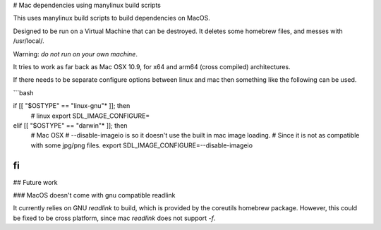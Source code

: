 # Mac dependencies using manylinux build scripts

This uses manylinux build scripts to build dependencies on MacOS.

Designed to be run on a Virtual Machine that can be destroyed.
It deletes some homebrew files, and messes with /usr/local/.

Warning: *do not run on your own machine*.

It tries to work as far back as Mac OSX 10.9, for x64 and arm64 (cross compiled) 
architectures.

If there needs to be separate configure options between linux and mac
then something like the following can be used.

```bash

if [[ "$OSTYPE" == "linux-gnu"* ]]; then
      # linux
      export SDL_IMAGE_CONFIGURE=
elif [[ "$OSTYPE" == "darwin"* ]]; then
      # Mac OSX
      # --disable-imageio is so it doesn't use the built in mac image loading.
      #     Since it is not as compatible with some jpg/png files.
      export SDL_IMAGE_CONFIGURE=--disable-imageio
fi
```

## Future work

### MacOS doesn't come with gnu compatible readlink

It currently relies on GNU `readlink` to build, which is provided
by the coreutils homebrew package. However, this could be fixed to be
cross platform, since mac `readlink` does not support `-f`.

